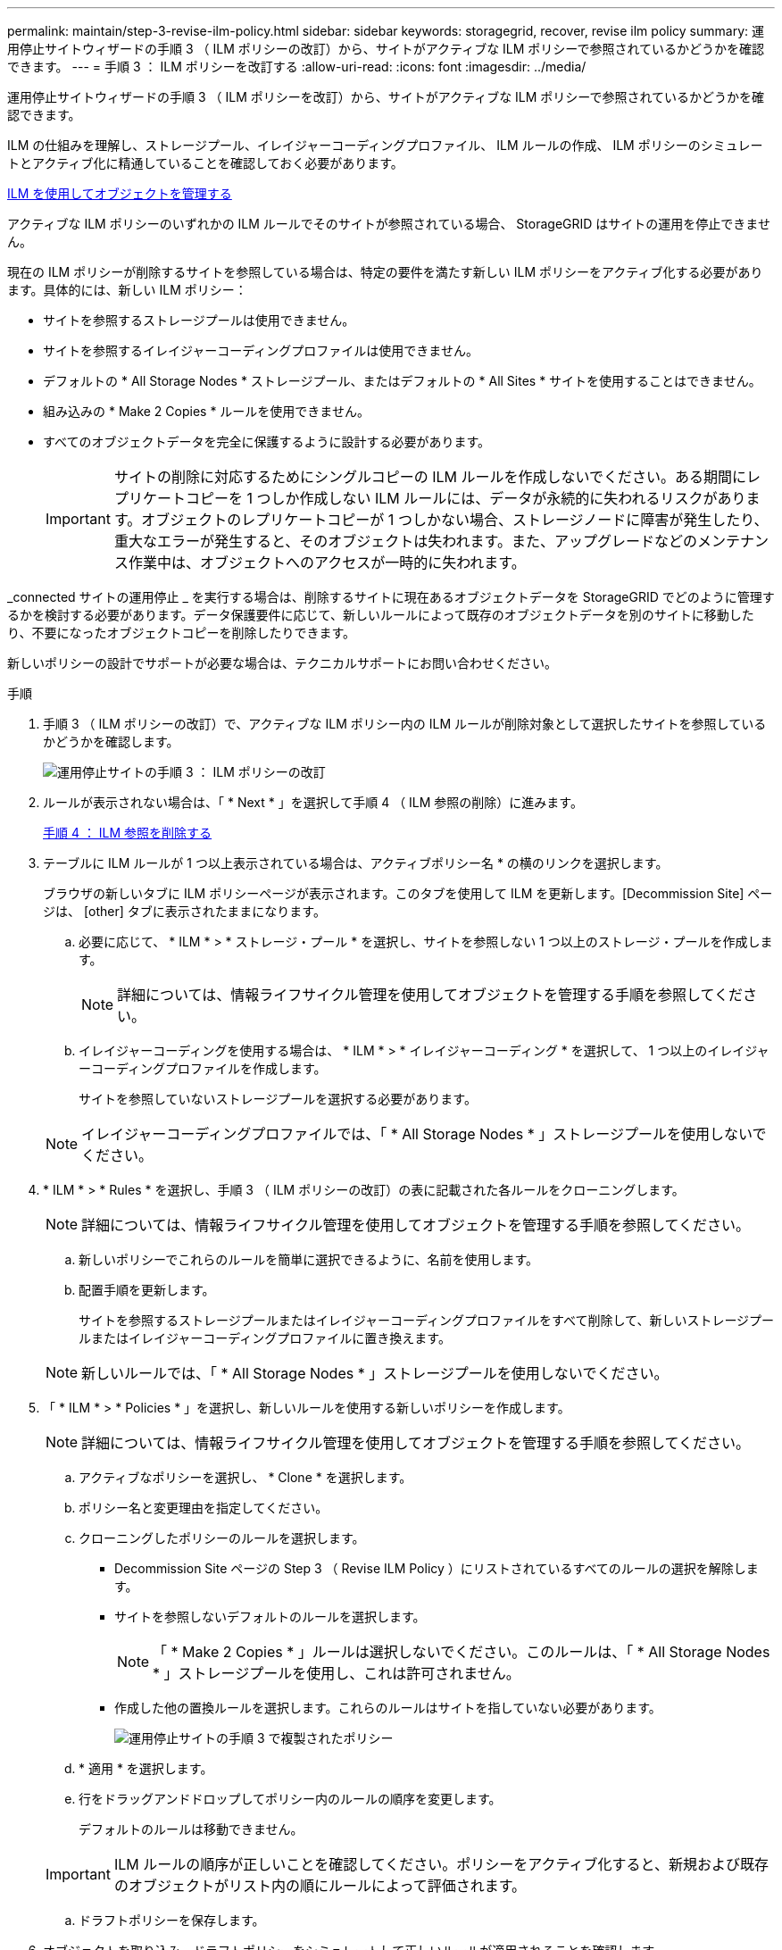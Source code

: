 ---
permalink: maintain/step-3-revise-ilm-policy.html 
sidebar: sidebar 
keywords: storagegrid, recover, revise ilm policy 
summary: 運用停止サイトウィザードの手順 3 （ ILM ポリシーの改訂）から、サイトがアクティブな ILM ポリシーで参照されているかどうかを確認できます。 
---
= 手順 3 ： ILM ポリシーを改訂する
:allow-uri-read: 
:icons: font
:imagesdir: ../media/


[role="lead"]
運用停止サイトウィザードの手順 3 （ ILM ポリシーを改訂）から、サイトがアクティブな ILM ポリシーで参照されているかどうかを確認できます。

ILM の仕組みを理解し、ストレージプール、イレイジャーコーディングプロファイル、 ILM ルールの作成、 ILM ポリシーのシミュレートとアクティブ化に精通していることを確認しておく必要があります。

xref:../ilm/index.adoc[ILM を使用してオブジェクトを管理する]

アクティブな ILM ポリシーのいずれかの ILM ルールでそのサイトが参照されている場合、 StorageGRID はサイトの運用を停止できません。

現在の ILM ポリシーが削除するサイトを参照している場合は、特定の要件を満たす新しい ILM ポリシーをアクティブ化する必要があります。具体的には、新しい ILM ポリシー：

* サイトを参照するストレージプールは使用できません。
* サイトを参照するイレイジャーコーディングプロファイルは使用できません。
* デフォルトの * All Storage Nodes * ストレージプール、またはデフォルトの * All Sites * サイトを使用することはできません。
* 組み込みの * Make 2 Copies * ルールを使用できません。
* すべてのオブジェクトデータを完全に保護するように設計する必要があります。
+

IMPORTANT: サイトの削除に対応するためにシングルコピーの ILM ルールを作成しないでください。ある期間にレプリケートコピーを 1 つしか作成しない ILM ルールには、データが永続的に失われるリスクがあります。オブジェクトのレプリケートコピーが 1 つしかない場合、ストレージノードに障害が発生したり、重大なエラーが発生すると、そのオブジェクトは失われます。また、アップグレードなどのメンテナンス作業中は、オブジェクトへのアクセスが一時的に失われます。



_connected サイトの運用停止 _ を実行する場合は、削除するサイトに現在あるオブジェクトデータを StorageGRID でどのように管理するかを検討する必要があります。データ保護要件に応じて、新しいルールによって既存のオブジェクトデータを別のサイトに移動したり、不要になったオブジェクトコピーを削除したりできます。

新しいポリシーの設計でサポートが必要な場合は、テクニカルサポートにお問い合わせください。

.手順
. 手順 3 （ ILM ポリシーの改訂）で、アクティブな ILM ポリシー内の ILM ルールが削除対象として選択したサイトを参照しているかどうかを確認します。
+
image::../media/decommission_site_step_3_revise_ilm_policy.png[運用停止サイトの手順 3 ： ILM ポリシーの改訂]

. ルールが表示されない場合は、「 * Next * 」を選択して手順 4 （ ILM 参照の削除）に進みます。
+
xref:step-4-remove-ilm-references.adoc[手順 4 ： ILM 参照を削除する]

. テーブルに ILM ルールが 1 つ以上表示されている場合は、アクティブポリシー名 * の横のリンクを選択します。
+
ブラウザの新しいタブに ILM ポリシーページが表示されます。このタブを使用して ILM を更新します。[Decommission Site] ページは、 [other] タブに表示されたままになります。

+
.. 必要に応じて、 * ILM * > * ストレージ・プール * を選択し、サイトを参照しない 1 つ以上のストレージ・プールを作成します。
+

NOTE: 詳細については、情報ライフサイクル管理を使用してオブジェクトを管理する手順を参照してください。

.. イレイジャーコーディングを使用する場合は、 * ILM * > * イレイジャーコーディング * を選択して、 1 つ以上のイレイジャーコーディングプロファイルを作成します。
+
サイトを参照していないストレージプールを選択する必要があります。

+

NOTE: イレイジャーコーディングプロファイルでは、「 * All Storage Nodes * 」ストレージプールを使用しないでください。



. * ILM * > * Rules * を選択し、手順 3 （ ILM ポリシーの改訂）の表に記載された各ルールをクローニングします。
+

NOTE: 詳細については、情報ライフサイクル管理を使用してオブジェクトを管理する手順を参照してください。

+
.. 新しいポリシーでこれらのルールを簡単に選択できるように、名前を使用します。
.. 配置手順を更新します。
+
サイトを参照するストレージプールまたはイレイジャーコーディングプロファイルをすべて削除して、新しいストレージプールまたはイレイジャーコーディングプロファイルに置き換えます。

+

NOTE: 新しいルールでは、「 * All Storage Nodes * 」ストレージプールを使用しないでください。



. 「 * ILM * > * Policies * 」を選択し、新しいルールを使用する新しいポリシーを作成します。
+

NOTE: 詳細については、情報ライフサイクル管理を使用してオブジェクトを管理する手順を参照してください。

+
.. アクティブなポリシーを選択し、 * Clone * を選択します。
.. ポリシー名と変更理由を指定してください。
.. クローニングしたポリシーのルールを選択します。
+
*** Decommission Site ページの Step 3 （ Revise ILM Policy ）にリストされているすべてのルールの選択を解除します。
*** サイトを参照しないデフォルトのルールを選択します。
+

NOTE: 「 * Make 2 Copies * 」ルールは選択しないでください。このルールは、「 * All Storage Nodes * 」ストレージプールを使用し、これは許可されません。

*** 作成した他の置換ルールを選択します。これらのルールはサイトを指していない必要があります。
+
image::../media/decommission_site_step_3_cloned_policy.png[運用停止サイトの手順 3 で複製されたポリシー]



.. * 適用 * を選択します。
.. 行をドラッグアンドドロップしてポリシー内のルールの順序を変更します。
+
デフォルトのルールは移動できません。

+

IMPORTANT: ILM ルールの順序が正しいことを確認してください。ポリシーをアクティブ化すると、新規および既存のオブジェクトがリスト内の順にルールによって評価されます。

.. ドラフトポリシーを保存します。


. オブジェクトを取り込み、ドラフトポリシーをシミュレートして正しいルールが適用されることを確認します。
+

CAUTION: 原因 ポリシーにエラーがあると、回復不能なデータ損失が発生する可能性があります。ポリシーをアクティブ化する前によく確認およびシミュレートし、想定どおりに機能することを確認してください。

+

CAUTION: 新しい ILM ポリシーをアクティブ化すると、 StorageGRID は、そのポリシーを使用して、既存のオブジェクトと新たに取り込まれたオブジェクトを含むすべてのオブジェクトを管理します。新しい ILM ポリシーをアクティブ化する前に、既存のレプリケートオブジェクトとイレイジャーコーディングオブジェクトの配置に対する変更を確認してください。既存のオブジェクトの場所を変更すると、新しい配置が評価されて実装される際に一時的なリソースの問題が発生する可能性があります。

. 新しいポリシーをアクティブ化します。
+
接続さ StorageGRID れたサイトの運用停止手順を実行すると、新しい ILM ポリシーをアクティブ化した時点で、選択したサイトからオブジェクトデータの削除が開始されます。すべてのオブジェクトコピーの移動または削除には数週間かかることがあります。サイトにオブジェクトデータが残っている間もサイトの運用停止を安全に開始できますが、実際の運用停止手順 を開始する前にデータをサイトから移動することが許可されている場合は、運用停止手順 の処理がより迅速になり、システム停止やパフォーマンスへの影響も少なくなります （ウィザードの手順 5 で「 * 分解を開始」を選択）。

. 手順 3 （ ILM ポリシーの改訂） * に戻って、新しいアクティブポリシーに ILM ルールがサイトを参照していないこと、および * Next * ボタンが有効になっていることを確認します。
+
image::../media/decommission_site_step_3_no_rules.png[運用停止サイトステップ 3 ルールなし]

+

NOTE: ルールが表示された場合は、続行する前に新しい ILM ポリシーを作成してアクティブ化する必要があります。

. ルールがリストされていない場合は、「 * 次へ * 」を選択します。
+
手順 4 （ Remove ILM References ）が表示されます。


